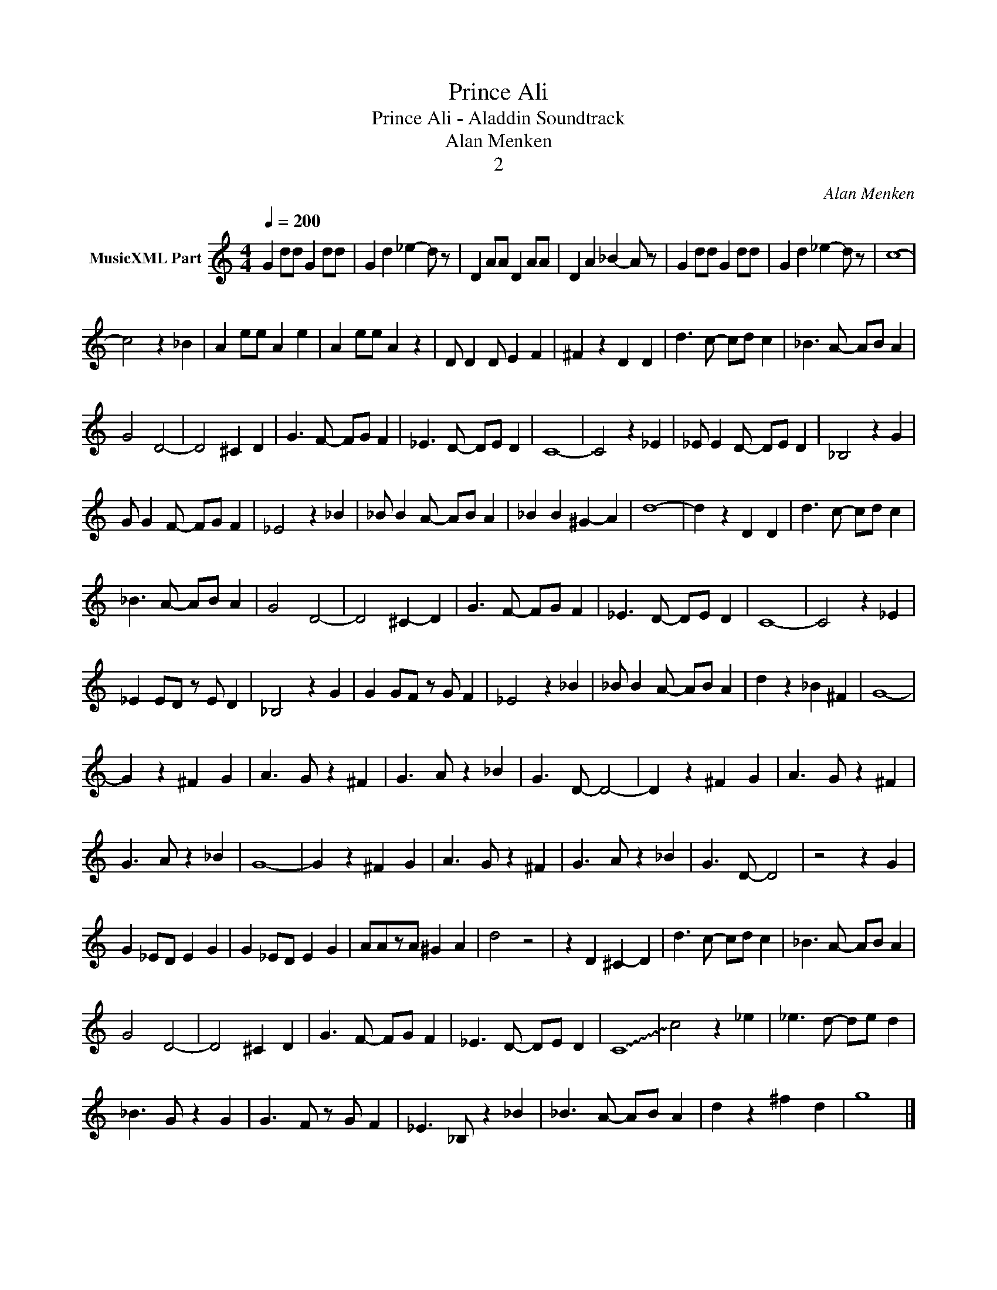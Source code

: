 X:1
T:Prince Ali
T:Prince Ali - Aladdin Soundtrack
T:Alan Menken
T:2
C:Alan Menken
Z:All Rights Reserved
L:1/8
Q:1/4=200
M:4/4
K:C
V:1 treble nm="MusicXML Part"
%%MIDI program 0
%%MIDI control 7 102
%%MIDI control 10 64
V:1
 G2 dd G2 dd | G2 d2 _e2- d z | D2 AA D2 AA | D2 A2 _B2- A z | G2 dd G2 dd | G2 d2 _e2- d z | c8- | %7
 c4 z2 _B2 | A2 ee A2 e2 | A2 ee A2 z2 | D D2 D E2 F2 | ^F2 z2 D2 D2 | d3 c- cd c2 | _B3 A- AB A2 | %14
 G4 D4- | D4 ^C2 D2 | G3 F- FG F2 | _E3 D- DE D2 | C8- | C4 z2 _E2 | _E E2 D- DE D2 | _B,4 z2 G2 | %22
 G G2 F- FG F2 | _E4 z2 _B2 | _B B2 A- AB A2 | _B2 B2 ^G2- A2 | d8- | d2 z2 D2 D2 | d3 c- cd c2 | %29
 _B3 A- AB A2 | G4 D4- | D4 ^C2- D2 | G3 F- FG F2 | _E3 D- DE D2 | C8- | C4 z2 _E2 | %36
 _E2 ED z E D2 | _B,4 z2 G2 | G2 GF z G F2 | _E4 z2 _B2 | _B B2 A- AB A2 | d2 z2 _B2 ^F2 | G8- | %43
 G2 z2 ^F2 G2 | A3 G z2 ^F2 | G3 A z2 _B2 | G3 D- D4- | D2 z2 ^F2 G2 | A3- G z2 ^F2 | %49
 G3- A z2 _B2 | G8- | G2 z2 ^F2 G2 | A3- G z2 ^F2 | G3- A z2 _B2 | G3 D- D4 | z4 z2 G2 | %56
 G2 _ED E2 G2 | G2 _ED E2 G2 | AAzA ^G2 A2 | d4 z4 | z2 D2 ^C2- D2 | d3 c- cd c2 | _B3 A- AB A2 | %63
 G4 D4- | D4 ^C2 D2 | G3 F- FG F2 | _E3 D- DE D2 | !~(!C8- | !~)!c4 z2 _e2 | _e3 d- de d2 | %70
 _B3- G z2 G2 | G3- F z G F2 | _E3- _B, z2 _B2 | _B3 A- AB A2 | d2 z2 ^f2- d2 | g8 |] %76

